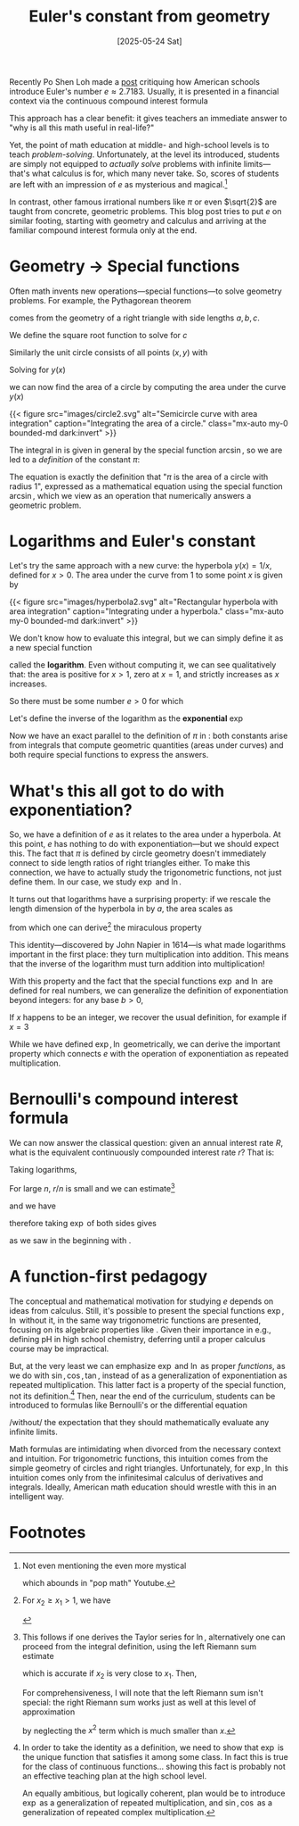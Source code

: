#+title: Euler's constant from geometry
#+date: [2025-05-24 Sat]
Recently Po Shen Loh made a [[https://www.poshenloh.com/e/][post]] critiquing how American schools
introduce Euler's number \(e \approx 2.7183\).
Usually, it is presented in a financial context via the continuous compound interest formula
\begin{align}
\label{eq:bernoulliformula}
e = \lim_{n \to \infty}\qty(1 + \frac{1}{n})^{n}.
\end{align}
This approach has a clear benefit: it gives teachers an immediate answer to "why
is all this math useful in real-life?"

Yet, the point of math education at middle- and high-school levels is to teach
/problem-solving/. Unfortunately, at the level its introduced, students are
simply not equipped to /actually solve/ problems with infinite limits---that's
what calculus is for, which many never take. So, scores of students are left
with an impression of \(e\) as mysterious and magical.[fn:1]

In contrast, other famous irrational numbers like \(\pi\) or even
\(\sqrt{2}\) are taught from concrete, geometric problems. This blog post tries
to put \(e\) on similar footing, starting with geometry and calculus and
arriving at the familiar compound interest formula only at the end.

* Geometry → Special functions
Often math invents new operations---special functions---to solve geometry
problems. For example, the Pythagorean theorem
\begin{align}
\label{eq:pytha}
a^{2} + b^{2} = c^{2}
\end{align}
comes from the geometry of a right triangle with side lengths \(a, b, c\).

We define the square root function to solve for \(c\)
\begin{align}
\label{eq:pythasqrt}
c(a,b) = \sqrt{a^{2} + b^{2}}.
\end{align}


Similarly the unit circle consists of all points \((x,y)\) with
\begin{align}
x^{2} + y^{2} = 1.
\end{align}
Solving for \(y(x)\)
\begin{align}
\label{eq:circle}
y(x) = \sqrt{1-x^{2}}
\end{align}
we can now find the area of a circle by computing the area under the curve
\(y(x)\) \eqref{eq:circle}
\begin{align}
\label{eq:circlearea}
A = 4\int_{0}^{1} \sqrt{1-x^{2}} \dd{x} = \frac{\arcsin(1)}{2}
\end{align}

{{< figure
        src="images/circle2.svg"
        alt="Semicircle curve with area integration"
        caption="Integrating the area of a circle."
        class="mx-auto my-0 bounded-md dark:invert"
>}}


# {{< rawhtml >}} <img src="/blogs/mathematics/euler/images/circle2.svg"
#      style="filter: invert(1)"
#      class="mx-auto my-0"
#      alt="test"> {{< /rawhtml >}}

The integral in \eqref{eq:circlearea} is given in general by the special
function \(\arcsin\), so we are led to a /definition/ of the constant \(\pi\):
\begin{align}
\label{eq:pidef}
\pi := 2 \arcsin(1).
\end{align}
The equation \eqref{eq:pidef} is exactly the definition that "\(\pi\) is
the area of a circle with radius 1", expressed as a mathematical
equation using the special function \(\arcsin\), which we view as an operation
that numerically answers a geometric problem.

* Logarithms and Euler's constant
Let's try the same approach with a new curve: the hyperbola \(y(x) = 1/x\), defined
for \(x > 0\).
The area under the curve from \(1\) to some point \(x\) is given by
\begin{align}
\label{eq:hyperbolaarea}
A(x) = \int_{1}^{x} \frac{1}{t} \dd{t}
\end{align}
{{< figure
        src="images/hyperbola2.svg"
        alt="Rectangular hyperbola with area integration"
        caption="Integrating under a hyperbola."
        class="mx-auto my-0 bounded-md dark:invert"
>}}

We don't know how to evaluate this integral, but we can simply define it as a
new special function
\begin{align}
\label{eq:logint}
\ln x := \int_{1}^{x} \frac{1}{t} \dd{t}
\end{align}
called the *logarithm*. Even without computing it, we can see qualitatively
that: the area is positive for \(x>1\), zero at \(x=1\), and strictly increases
as \(x\) increases.

So there must be some number \(e > 0\) for which
\begin{align}
\label{eq:euler}
\ln e = 1.
\end{align}
Let's define the inverse of the logarithm as the *exponential* \(\exp\)
\begin{align}
e := \exp(1).
\end{align}
Now we have an exact parallel to the definition of \(\pi\) in \eqref{eq:pidef}:
both constants arise from integrals that compute geometric quantities (areas
under curves) and both require special functions to express the answers.

* What's this all got to do with exponentiation?
So, we have a definition of \(e\) as it relates to the area under a hyperbola.
At this point, \(e\) has nothing to do with exponentiation---but we should expect
this. The fact that \(\pi\) is defined by circle geometry doesn't immediately
connect to side length ratios of right triangles either. To make this
connection, we have to actually study the trigonometric functions, not just
define them. In our case, we study \(\exp\) and \(\ln\).

It turns out that logarithms have a surprising property: if we rescale the
length dimension of the hyperbola in \eqref{eq:logint} by \(a\), the area scales as
\begin{align}
\int_{x_{1}}^{x_{2}} \frac{1}{t} \dd{t} = \int^{a x_{2}}_{a x_{1}} \frac{1}{t}\dd{t}
\end{align}
from which one can derive[fn:2] the miraculous property
\begin{align}
\ln(xy) = \ln x + \ln y.
\end{align}
This identity---discovered by John Napier in 1614---is what made logarithms
important in the first place: they turn multiplication into addition. This means
that the inverse of the logarithm must turn addition into multiplication!
\begin{align}
\label{eq:explaw}
\exp(x + y) = \exp(x)\exp(y).
\end{align}
With this property and the fact that the special functions \(\exp\) and \(\ln\)
are defined for real numbers, we can generalize the definition of
exponentiation beyond integers: for any base
\(b>0\),
\begin{align}
b^{x} := \exp(x \ln b).
\end{align}
If \(x\) happens to be an integer, we recover the usual definition, for example
if \(x = 3\)
\begin{align*}
b^{3} &= \exp(3 \ln b) \\
     &= \exp(\ln b + \ln b + \ln b) \\
     &= \exp(\ln b) \cdot \exp(\ln b) \cdot \exp(\ln b) \\
     &= b \cdot b \cdot b.
\end{align*}
While we have defined \(\exp, \ln\) geometrically, we can derive the important property
\eqref{eq:explaw} which connects \(e\) with the operation of exponentiation as
repeated multiplication.

* Bernoulli's compound interest formula
We can now answer the classical question: given an annual interest
rate \(R\), what is the equivalent continuously compounded interest rate \(r\)?
That is:
\begin{align}
1+R = \lim_{n \to \infty}\qty(1 + \frac{r}{n})^{n}.
\end{align}
Taking logarithms,
\begin{align}
\ln\qty[ \qty(1+\frac{r}{n})^{n}] = n \ln(1 + \frac{r}{n}).
\end{align}
For large \(n\), \(r/n\) is small and we can estimate[fn:3]
\begin{align}
\ln(1 + \frac{r}{n}) \approx \frac{r}{n}
\end{align}
and we have
\begin{align}
\ln(1+R) = \lim_{n \to \infty} n \ln(1 + \frac{r}{n}) = r
\end{align}
therefore taking \(\exp\) of both sides gives
\begin{align}
1 + R &= \exp(r)
\end{align}
as we saw in the beginning with \eqref{eq:bernoulliformula}.

* A function-first pedagogy
The conceptual and mathematical motivation for studying \(e\) depends on ideas
from calculus. Still, it's possible to present the special functions \(\exp,
\ln\) without it, in the same way trigonometric functions are presented,
focusing on its algebraic properties like \eqref{eq:explaw}. Given their
importance in e.g., defining pH in high school chemistry, deferring until a
proper calculus course may be impractical.

But, at the very least we can emphasize \(\exp\) and \(\ln\) as proper /functions/,
as we do with \(\sin, \cos, \tan\), instead of as a generalization of
exponentiation as repeated multiplication. This latter fact is a property of the
special function, not its definition.[fn:4] Then, near the end of the
curriculum, students can be introduced to formulas like Bernoulli's or the
differential equation
\begin{align}
\dv{x} f(x) = f(x)
\end{align}
/without/ the expectation that they should mathematically evaluate any infinite
limits.

Math formulas are intimidating when divorced from the necessary context and
intuition. For trigonometric functions, this intuition comes from the simple
geometry of circles and right triangles.  Unfortunately, for \(\exp, \ln\) this
intuition comes only from the infinitesimal calculus of derivatives and
integrals. Ideally, American math education should wrestle with this in
an intelligent way.

* Footnotes

[fn:1] Not even mentioning the even more mystical
\begin{align}
e^{i \pi} = -1
\end{align}
which abounds in "pop math" Youtube.

[fn:2] For \(x_2 \geq x_{1} > 1\), we have
\begin{align*}
\ln(x_{1}x_{2}) &= \int_{1}^{x_{1}x_{2}} \frac{1}{t}\dd{t} \\
      &= \int^{x_{1}}_{1/x_{2}} \frac{1}{t} \dd{t} \\
      &= \int_{1/x_{2}}^{1} \frac{1}{t} \dd{t} + \int_{1}^{x_{1}} \frac{1}{t} \dd{t} \\
      &= \int_{1}^{x_{2}} \frac{1}{t} \dd{t} + \int_{1}^{x_{1}} \frac{1}{t} \dd{t} \\
      &= \ln x_{2} + \ln x_{1}.
\end{align*}

[fn:3] This follows if one derives the Taylor series for \(\ln\), alternatively
one can proceed from the integral definition, using the left Riemann sum estimate
\begin{align}
\int_{x_{1}}^{x_{2}} f(x) \dd{x} \approx (x_{2} - x_{1})f(x_{1}).
\end{align}
which is accurate if \(x_{2}\) is very close to \(x_{1}\). Then,
\begin{align}
\ln(1 + x) = \int_{1}^{1+x} \frac{1}{t}\dd{t} \approx x.
\end{align}
For comprehensiveness, I will note that the left Riemann sum isn't special:
the right Riemann sum works just as well at this level of approximation
\begin{align}
\ln(1 + x) &= \int_{1}^{1+x} \frac{1}{t}\dd{t} \approx x(1+x) \\
           &\approx x
\end{align}
by neglecting the \(x^{2}\) term which is much smaller than \(x\).


[fn:4] In order to take the identity \eqref{eq:explaw} as a definition, we need
to show that \(\exp\) is the unique function that satisfies it among some class.
In fact this is true for the class of continuous functions... showing this fact
is probably not an effective teaching plan at the high school level.

An equally ambitious, but logically coherent, plan would be to introduce
\(\exp\) as a generalization of repeated multiplication, and \(\sin, \cos\) as a
generalization of repeated complex multiplication.
